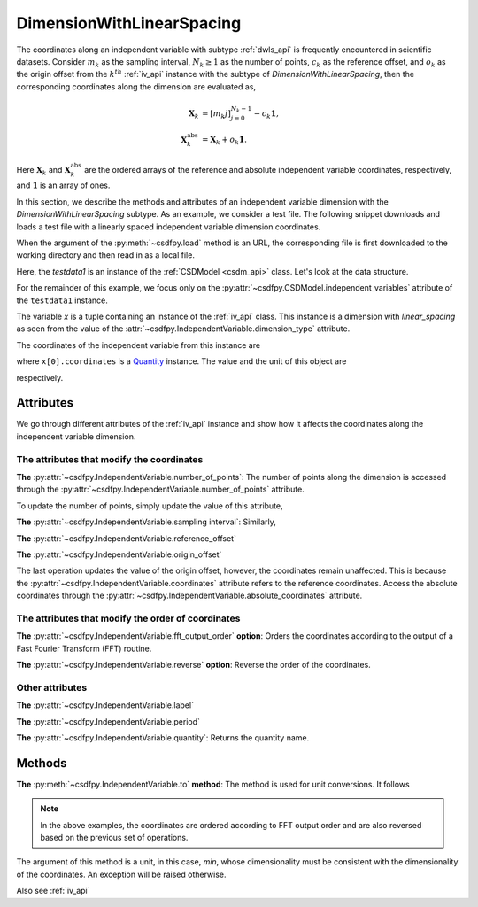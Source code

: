 

.. _lsgd:

--------------------------
DimensionWithLinearSpacing
--------------------------

The coordinates along an independent variable with subtype :ref:`dwls_api` is
frequently encountered in scientific datasets.
Consider :math:`m_k` as the sampling interval, :math:`N_k \ge 1` as the
number of points, :math:`c_k` as the reference offset, and
:math:`o_k` as the origin offset from the :math:`k^{th}`
:ref:`iv_api` instance with the subtype of `DimensionWithLinearSpacing`,
then the corresponding coordinates along the dimension are evaluated as,

.. math::

    \begin{align}
    \mathbf{X}_k &= [m_k j ]_{j=0}^{N_k-1} - c_k \mathbf{1}, \\
    \mathbf{X}_k^\mathrm{abs} &= \mathbf{X}_k + o_k \mathbf{1}.
    \end{align}

Here :math:`\mathbf{X}_k` and :math:`\mathbf{X}_k^\mathrm{abs}` are the
ordered arrays of the reference and absolute independent variable
coordinates, respectively, and :math:`\mathbf{1}` is an array of ones.

In this section, we describe the methods and attributes of an independent
variable dimension with the `DimensionWithLinearSpacing` subtype. As an
example, we consider a test file.
The following snippet downloads and loads a test file with a linearly
spaced independent variable dimension coordinates.

.. doctest::

    >>> import csdfpy as cp
    >>> url = 'https://github.com/DeepanshS/NMRLineshape/raw/master/test1.csdf'
    >>> testdata1 = cp.load(url)
    Downloading '/DeepanshS/NMRLineshape/raw/master/NMR_CSA_lineshape_simulation.csdf' from 'github.com' to file 'NMR_CSA_lineshape_simulation.csdf'.
    [█████████████████████████████████████████]


When the argument of the :py:meth:`~csdfpy.load` method is an URL, the
corresponding file is first downloaded to the working directory and then
read in as a local file.

Here, the `testdata1` is an instance of the :ref:`CSDModel <csdm_api>` class.
Let's look at the data structure.

.. doctest::

    >>> print(testdata1.data_structure)
    {
      "CSDM": {
        "version": "1.0.0",
        "independent_variables": [
          {
            "type": "linear_spacing",
            "number_of_points": 10,
            "sampling_interval": "0.1 s",
            "quantity": "time",
            "reciprocal": {
              "quantity": "frequency"
            }
          }
        ],
        "dependent_variables": [
          {
            "numeric_type": "float32",
            "components": "[0.0, 0.0, ...... -0.95105654, -0.95105654]"
          }
        ]
      }
    }

For the remainder of this example, we focus only on the
:py:attr:`~csdfpy.CSDModel.independent_variables` attribute of the
``testdata1`` instance.

.. doctest::

    >>> x = testdata1.independent_variables

The variable `x` is a tuple containing an instance of the :ref:`iv_api` class.
This instance is a dimension with `linear_spacing` as seen from the value of
the :attr:`~csdfpy.IndependentVariable.dimension_type` attribute.

The coordinates of the independent variable from this instance are

.. doctest::

    >>> print(x[0].coordinates)
    [0.  0.1 0.2 0.3 0.4 0.5 0.6 0.7 0.8 0.9] s

where ``x[0].coordinates`` is a
`Quantity <http://docs.astropy.org/en/stable/api/astropy.units.Quantity.html#astropy.units.Quantity>`_
instance. The value and the unit of this object are

.. doctest::

    >>> # To access the numpy array
    >>> numpy_array = x[0].coordinates.value
    >>> print('numpy array =', numpy_array)
    numpy array = [0.  0.1 0.2 0.3 0.4 0.5 0.6 0.7 0.8 0.9]

    >>> # To access the astropy.unit
    >>> unit = x[0].coordinates.unit
    >>> print('unit =', unit)
    unit = s

respectively.



Attributes
^^^^^^^^^^

We go through different attributes of the :ref:`iv_api` instance and show
how it affects the coordinates along the independent variable dimension.

The attributes that modify the coordinates
""""""""""""""""""""""""""""""""""""""""""

**The** :py:attr:`~csdfpy.IndependentVariable.number_of_points`:
The number of points along the dimension is accessed through the
:py:attr:`~csdfpy.IndependentVariable.number_of_points` attribute.

.. doctest::

    >>> print('number of points =', x[0].number_of_points)
    number of points = 10

To update the number of points, simply update the value of this attribute,

.. doctest::

    >>> x[0].number_of_points = 12
    >>> print('new number of points =', x[0].number_of_points)
    new number of points = 12

    >>> print('new coordinates =', x[0].coordinates)
    new coordinates = [0.  0.1 0.2 0.3 0.4 0.5 0.6 0.7 0.8 0.9 1.  1.1] s

**The** :py:attr:`~csdfpy.IndependentVariable.sampling interval`: Similarly,

.. doctest::

    >>> print('old sampling interval =', x[0].sampling_interval)
    old sampling interval = 0.1 s

    >>> x[0].sampling_interval = "10 s"
    >>> print('new sampling interval =', x[0].sampling_interval)
    new sampling interval = 10.0 s

    >>> print('new coordinates =', x[0].coordinates)
    new coordinates = [  0.  10.  20.  30.  40.  50.  60.  70.  80.  90. 100. 110.] s

**The** :py:attr:`~csdfpy.IndependentVariable.reference_offset`

.. doctest::

    >>> print('old reference offset =', x[0].reference_offset)
    old reference offset = 0.0 s

    >>> x[0].reference_offset = "-1 s"
    >>> print('new reference offset =', x[0].reference_offset)
    new reference offset = -1.0 s

    >>> print('new coordinates =', x[0].coordinates)
    new coordinates = [  1.  11.  21.  31.  41.  51.  61.  71.  81.  91. 101. 111.] s

**The** :py:attr:`~csdfpy.IndependentVariable.origin_offset`

.. doctest::

    >>> print('old origin offset =', x[0].origin_offset)
    old origin offset = 0.0 s

    >>> x[0].origin_offset = "1 day"
    >>> print ('new origin offset =', x[0].origin_offset)
    new origin offset = 1.0 d

    >>> print('new coordinates =', x[0].coordinates)
    new coordinates = [  1.  11.  21.  31.  41.  51.  61.  71.  81.  91. 101. 111.] s

The last operation updates the value of the origin offset, however,
the coordinates remain unaffected. This is because the
:py:attr:`~csdfpy.IndependentVariable.coordinates` attribute refers to the
reference coordinates. Access the absolute coordinates through the
:py:attr:`~csdfpy.IndependentVariable.absolute_coordinates` attribute.

.. doctest::

    >>> print('absolute coordinates =', x[0].absolute_coordinates)
    absolute coordinates = [86401. 86411. 86421. 86431. 86441. 86451. 86461. 86471. 86481. 86491.
     86501. 86511.] s


.. _lsgd_order_attributes:

The attributes that modify the order of coordinates
"""""""""""""""""""""""""""""""""""""""""""""""""""

**The** :py:attr:`~csdfpy.IndependentVariable.fft_output_order` **option**:
Orders the coordinates according to the output of a Fast Fourier Transform
(FFT) routine.

.. doctest::

    >>> print('old coordinates =', x[0].coordinates)
    old coordinates = [  1.  11.  21.  31.  41.  51.  61.  71.  81.  91. 101. 111.] s

    >>> x[0].fft_output_order = True
    >>> print('new coordinates =', x[0].coordinates)
    new coordinates = [  1.  11.  21.  31.  41.  51. -59. -49. -39. -29. -19.  -9.] s

**The** :py:attr:`~csdfpy.IndependentVariable.reverse` **option**:
Reverse the order of the coordinates.

.. doctest::

    >>> print('old coordinates =', x[0].coordinates)
    old coordinates = [  1.  11.  21.  31.  41.  51. -59. -49. -39. -29. -19.  -9.] s

    >>> x[0].reverse = True
    >>> print('new coordinates =', x[0].coordinates)
    new coordinates = [ -9. -19. -29. -39. -49. -59.  51.  41.  31.  21.  11.   1.] s



Other attributes
""""""""""""""""

**The** :py:attr:`~csdfpy.IndependentVariable.label`

.. doctest::

    >>> x[0].label
    ''

    >>> x[0].label = 't1'
    >>> x[0].label
    't1'

**The** :py:attr:`~csdfpy.IndependentVariable.period`

.. doctest::

    >>> print('old period =', x[0].period)
    old period = inf s

    >>> x[0].period = '10 s'
    >>> print('new period =', x[0].period)
    new period = 10.0 s

**The** :py:attr:`~csdfpy.IndependentVariable.quantity`:
Returns the quantity name.

.. doctest::

    >>> print ('quantity is', x[0].quantity)
    quantity is time



Methods
^^^^^^^

**The** :py:meth:`~csdfpy.IndependentVariable.to` **method**:
The method is used for unit conversions. It follows

.. doctest::

    >>> print('old unit =', x[0].coordinates.unit)
    old unit = s

    >>> print('old coordinates =', x[0].coordinates)
    old coordinates = [ -9. -19. -29. -39. -49. -59.  51.  41.  31.  21.  11.   1.] s

    >>> ## unit conversion
    >>> x[0].to('min')

    >>> print ('new coordinates =', x[0].coordinates)
    new coordinates = [-0.15       -0.31666667 -0.48333333 -0.65       -0.81666667 -0.98333333
      0.85        0.68333333  0.51666667  0.35        0.18333333  0.01666667] min

.. note::

    In the above examples, the coordinates are ordered according to FFT output
    order and are also reversed based on the previous set of operations.

The argument of this method is a unit, in this case, `min`, whose
dimensionality must be consistent with the dimensionality of the
coordinates.  An exception will be raised otherwise.

.. doctest::

    >>> x[0].to('km/s')  # doctest: +SKIP
    Traceback (most recent call last):
      File "<stdin>", line 1, in <module>
      File "/Users/deepansh/anaconda3/lib/python3.6/site-packages/csdfpy-0.0.9-py3.6.egg/csdfpy/cv.py", line 1238, in to
        1.0*string_to_unit(unit), self.gcv.unit
      File "/Users/deepansh/anaconda3/lib/python3.6/site-packages/csdfpy-0.0.9-py3.6.egg/csdfpy/_utils.py", line 290, in _check_unit_consistency
        raise Exception(message.format(*options))
    Exception: The unit 'km / s' (speed) is inconsistent with the unit 'min' (time).

Also see :ref:`iv_api`
